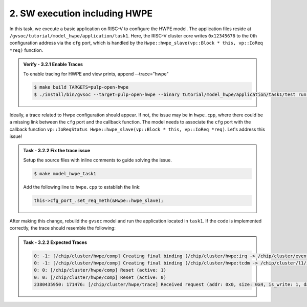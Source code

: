 2. SW execution including HWPE
^^^^^^^^^^^^^^^^^^^^^^^^^^^^^^^^^^^^^^^
In this task, we execute a basic application on RISC-V to configure the HWPE model. The application files reside at ``/gvsoc/tutorial/model_hwpe/application/task1``. Here, the RISC-V cluster core writes ``0x12345678`` to the 0th configuration address via the ``cfg`` port, which is handled by the ``Hwpe::hwpe_slave(vp::Block * this, vp::IoReq *req)`` function.

.. admonition:: Verify - 3.2.1 Enable Traces
   :class: solution
   
   To enable tracing for HWPE and view prints, append --trace="hwpe"
   
   .. code-block:: bash
        
        $ make build TARGETS=pulp-open-hwpe
        $ ./install/bin/gvsoc --target=pulp-open-hwpe --binary tutorial/model_hwpe/application/task1/test run --trace="hwpe"

Ideally, a trace related to Hwpe configuration should appear. If not, the issue may be in ``hwpe.cpp``, where there could be a missing link between the ``cfg`` port and the callback function. The model needs to associate the ``cfg`` port with the callback function ``vp::IoReqStatus Hwpe::hwpe_slave(vp::Block * this, vp::IoReq *req)``. Let's address this issue!

.. admonition:: Task - 3.2.2 Fix the trace issue
   :class: task

   Setup the source files with inline comments to guide solving the issue.
   
   .. code-block:: bash
        
        $ make model_hwpe_task1

   Add the following line to ``hwpe.cpp`` to establish the link:
   
   .. code-block:: cpp
        
        this->cfg_port_.set_req_meth(&Hwpe::hwpe_slave);


After making this change, rebuild the ``gvsoc`` model and run the application located in ``task1``.
If the code is implemented correctly, the trace should resemble the following:

.. admonition:: Task - 3.2.2 Expected Traces
   :class: explanation

   .. code-block:: none
        
        0: -1: [/chip/cluster/hwpe/comp] Creating final binding (/chip/cluster/hwpe:irq -> /chip/cluster/event_unit:in_event_13_pe_8)
        0: -1: [/chip/cluster/hwpe/comp] Creating final binding (/chip/cluster/hwpe:tcdm -> /chip/cluster/l1/interleaver:in_14)
        0: 0: [/chip/cluster/hwpe/comp] Reset (active: 1)
        0: 0: [/chip/cluster/hwpe/comp] Reset (active: 0)
        2380435950: 171476: [/chip/cluster/hwpe/trace] Received request (addr: 0x0, size: 0x4, is_write: 1, data: 0x12345678)
